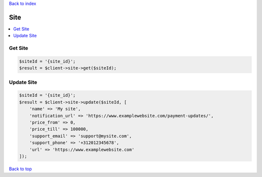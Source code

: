 .. _top:
.. title:: Site

`Back to index <index.rst>`_

====
Site
====

.. contents::
    :local:


Get Site
````````

.. code-block:: php
    
    $siteId = '{site_id}';
    $result = $client->site->get($siteId);


Update Site
```````````

.. code-block:: php
    
    $siteId = '{site_id}';
    $result = $client->site->update($siteId, [
        'name' => 'My site',
        'notification_url' => 'https://www.examplewebsite.com/payment-updates/',
        'price_from' => 0,
        'price_till' => 100000,
        'support_email' => 'support@mysite.com',
        'support_phone' => '+312012345678',
        'url' => 'https://www.examplewebsite.com'
    ]);


`Back to top <#top>`_